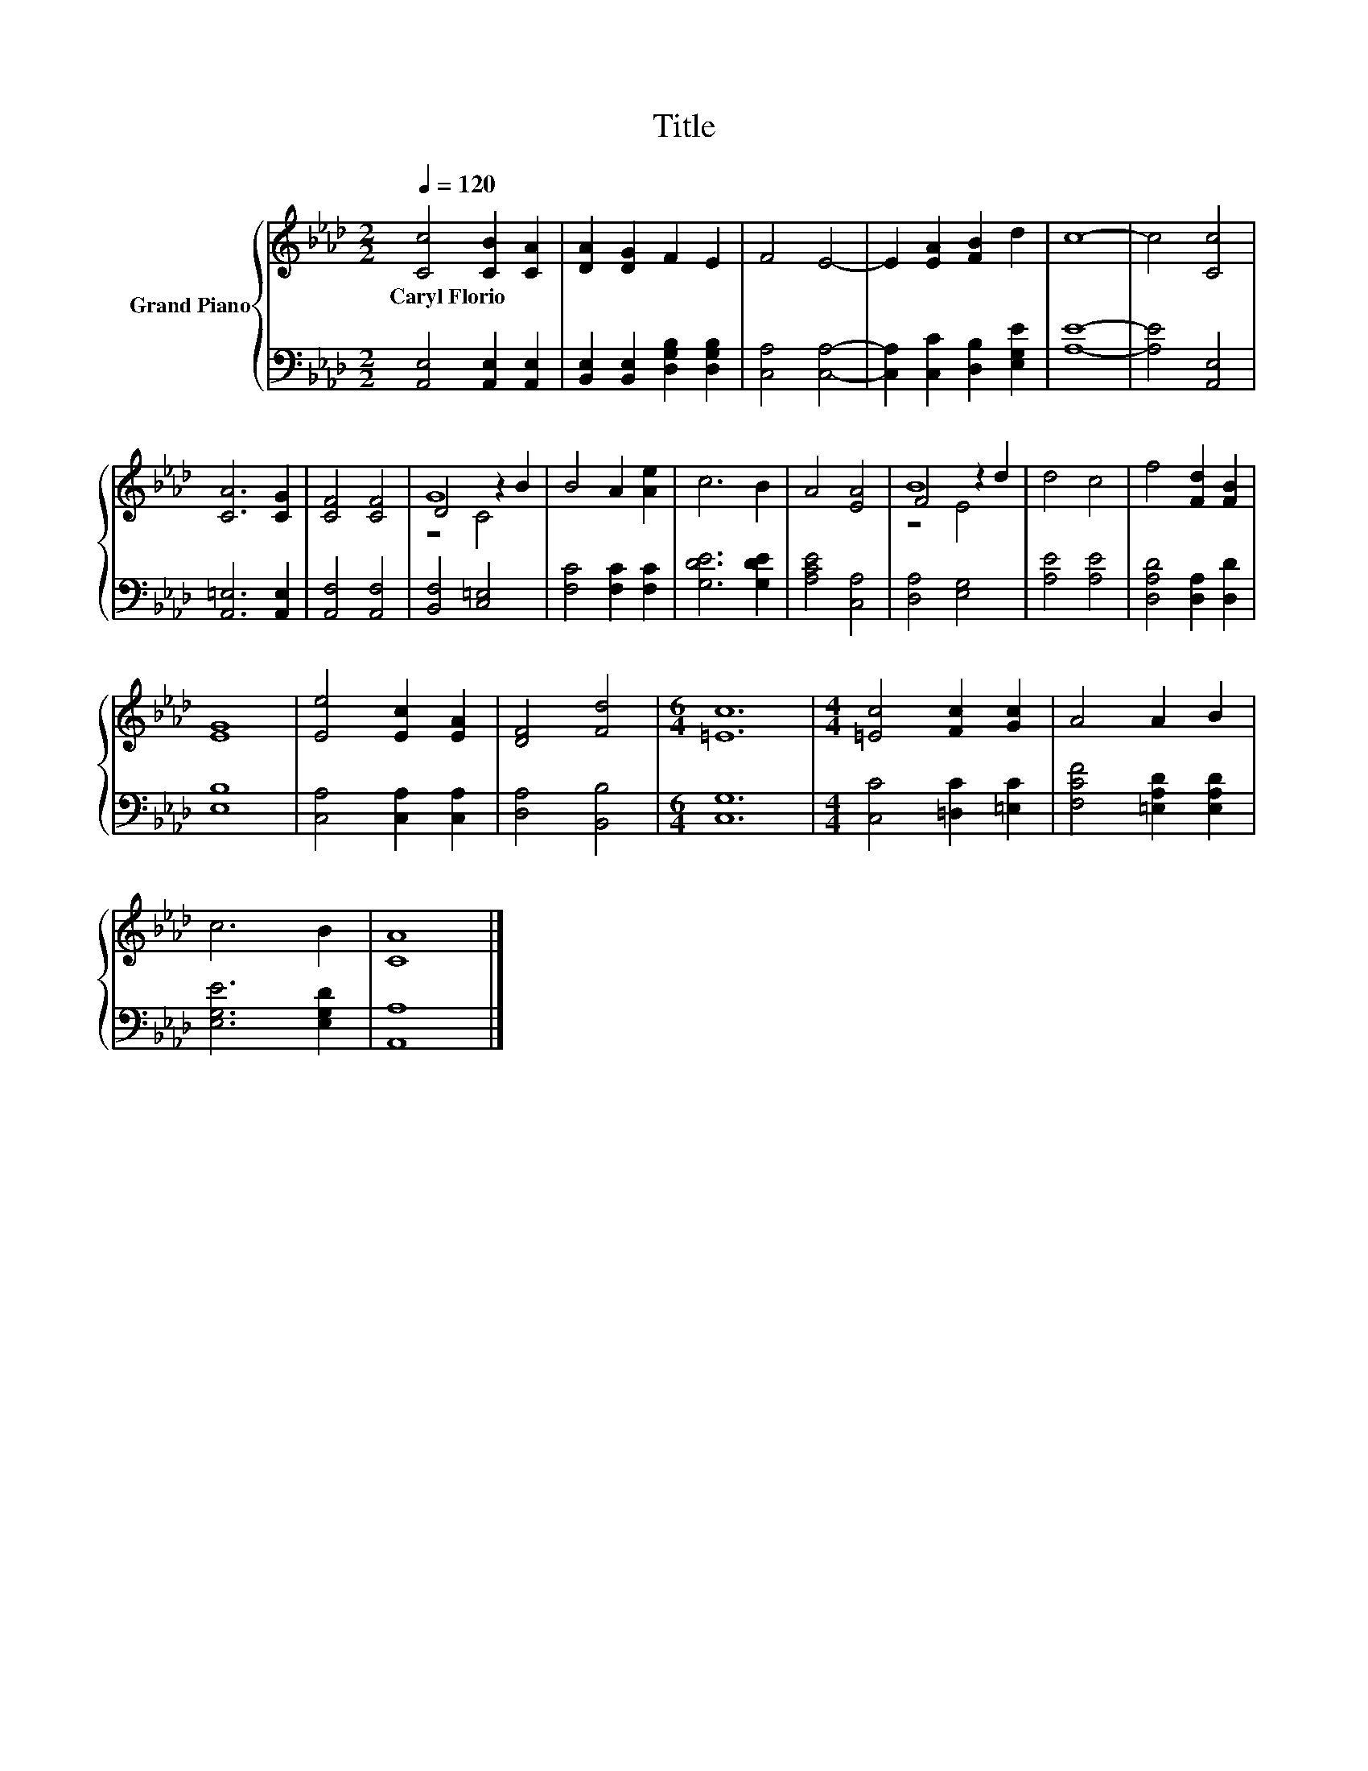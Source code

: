 X:1
T:Title
%%score { ( 1 3 4 ) | 2 }
L:1/8
Q:1/4=120
M:2/2
K:Ab
V:1 treble nm="Grand Piano"
V:3 treble 
V:4 treble 
V:2 bass 
V:1
 [Cc]4 [CB]2 [CA]2 | [DA]2 [DG]2 F2 E2 | F4 E4- | E2 [EA]2 [FB]2 d2 | c8- | c4 [Cc]4 | %6
w: Caryl~Florio * *||||||
 [CA]6 [CG]2 | [CF]4 [CF]4 | G8 | B4 A2 [Ae]2 | c6 B2 | A4 [EA]4 | B8 | d4 c4 | f4 [Fd]2 [FB]2 | %15
w: |||||||||
 [EG]8 | [Ee]4 [Ec]2 [EA]2 | [DF]4 [Fd]4 |[M:6/4] [=Ec]12 |[M:4/4] [=Ec]4 [Fc]2 [Gc]2 | A4 A2 B2 | %21
w: ||||||
 c6 B2 | [CA]8 |] %23
w: ||
V:2
 [A,,E,]4 [A,,E,]2 [A,,E,]2 | [B,,E,]2 [B,,E,]2 [D,G,B,]2 [D,G,B,]2 | [C,A,]4 [C,A,]4- | %3
 [C,A,]2 [C,C]2 [D,B,]2 [E,G,E]2 | [A,E]8- | [A,E]4 [A,,E,]4 | [A,,=E,]6 [A,,E,]2 | %7
 [A,,F,]4 [A,,F,]4 | [B,,F,]4 [C,=E,]4 | [F,C]4 [F,C]2 [F,C]2 | [G,DE]6 [G,DE]2 | [A,CE]4 [C,A,]4 | %12
 [D,A,]4 [E,G,]4 | [A,E]4 [A,E]4 | [D,A,D]4 [D,A,]2 [D,D]2 | [E,B,]8 | [C,A,]4 [C,A,]2 [C,A,]2 | %17
 [D,A,]4 [B,,B,]4 |[M:6/4] [C,G,]12 |[M:4/4] [C,C]4 [=D,C]2 [=E,C]2 | [F,CF]4 [=E,A,D]2 [E,A,D]2 | %21
 [E,G,E]6 [E,G,D]2 | [A,,A,]8 |] %23
V:3
 x8 | x8 | x8 | x8 | x8 | x8 | x8 | x8 | D4 z2 B2 | x8 | x8 | x8 | F4 z2 d2 | x8 | x8 | x8 | x8 | %17
 x8 |[M:6/4] x12 |[M:4/4] x8 | x8 | x8 | x8 |] %23
V:4
 x8 | x8 | x8 | x8 | x8 | x8 | x8 | x8 | z4 C4 | x8 | x8 | x8 | z4 E4 | x8 | x8 | x8 | x8 | x8 | %18
[M:6/4] x12 |[M:4/4] x8 | x8 | x8 | x8 |] %23

